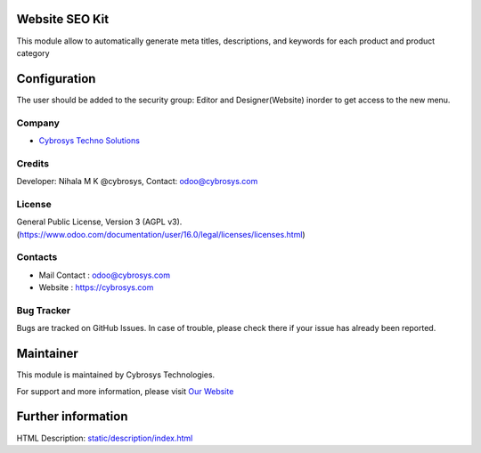 .. image:: https://img.shields.io/badge/licence-AGPL--3-blue.svg
    :target: http://www.gnu.org/licenses/agpl-3.0-standalone.html
    :alt: License: AGPL-3

Website SEO Kit
===============
This module allow to automatically generate meta titles, descriptions, and keywords for each product and product category

Configuration
=============
The user should be added to the security group: Editor and Designer(Website) inorder to get access to the new menu.

Company
-------
* `Cybrosys Techno Solutions <https://cybrosys.com/>`__

Credits
-------
Developer: Nihala M K @cybrosys, Contact: odoo@cybrosys.com

License
-------
General Public License, Version 3 (AGPL v3).
(https://www.odoo.com/documentation/user/16.0/legal/licenses/licenses.html)

Contacts
--------
* Mail Contact : odoo@cybrosys.com
* Website : https://cybrosys.com

Bug Tracker
-----------
Bugs are tracked on GitHub Issues. In case of trouble, please check there if your issue has already been reported.

Maintainer
==========
.. image:: https://cybrosys.com/images/logo.png
   :target: https://cybrosys.com

This module is maintained by Cybrosys Technologies.

For support and more information, please visit `Our Website <https://cybrosys.com/>`__

Further information
===================
HTML Description: `<static/description/index.html>`__
